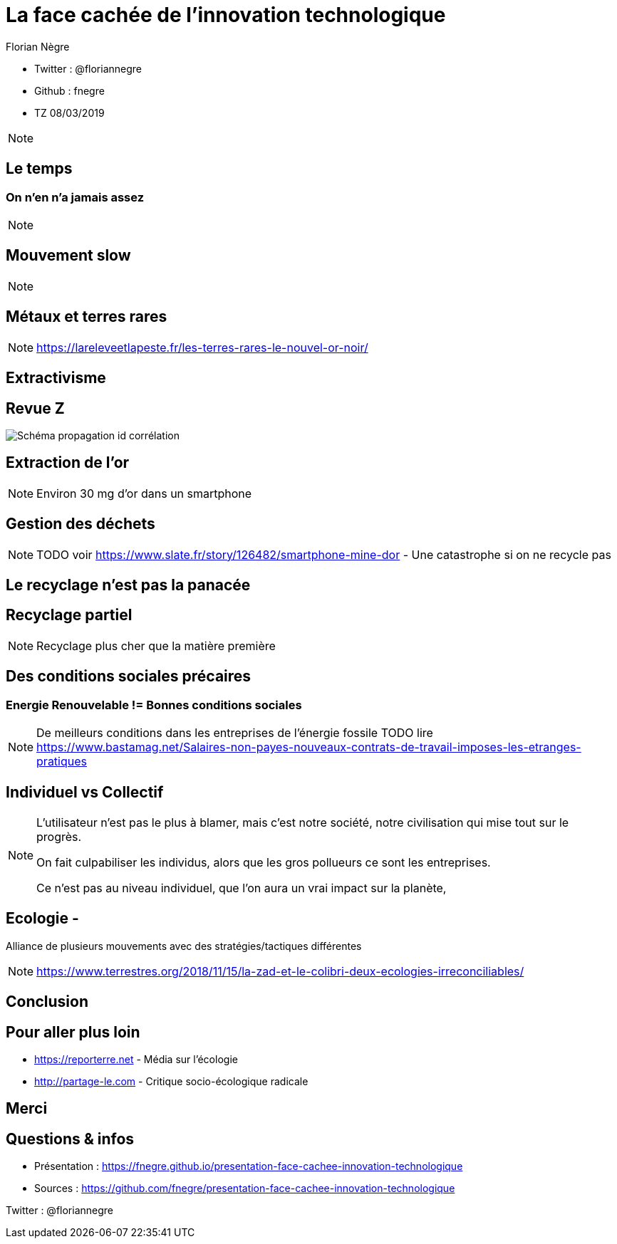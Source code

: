 // Variables prédéfinis asciidoc
:author: Florian Nègre
:imagesDir: assets/images
// variables perso
:twitter: @floriannegre
:github: fnegre
:videosDir: assets/videos
:imageMaxHeight: 700

// Configuration Reveal.js
:revealjs_history: true

= La face cachée de l'innovation technologique

* Twitter : {twitter}
* Github : {github}
* TZ 08/03/2019

[NOTE.speaker]
--

--

== Le temps

=== On n'en n'a jamais assez

[NOTE.speaker]
--

--

== Mouvement slow 

[NOTE.speaker]
--

--

== Métaux et terres rares


[NOTE.speaker]
--
https://lareleveetlapeste.fr/les-terres-rares-le-nouvel-or-noir/
--

== Extractivisme

[%notitle]
== Revue Z 
image::revue-z.png[Schéma propagation id corrélation]

== Extraction de l'or


[NOTE.speaker]
--

Environ 30 mg d'or dans un smartphone
--


== Gestion des déchets

[NOTE.speaker]
--
TODO voir  https://www.slate.fr/story/126482/smartphone-mine-dor - Une catastrophe si on ne recycle pas

--

== Le recyclage n'est pas la panacée

== Recyclage partiel 

[NOTE.speaker]
--

Recyclage plus cher que la matière première
--

== Des conditions sociales précaires

=== Energie Renouvelable != Bonnes conditions sociales
[NOTE.speaker]
--

De meilleurs conditions dans les entreprises de l'énergie fossile
TODO lire https://www.bastamag.net/Salaires-non-payes-nouveaux-contrats-de-travail-imposes-les-etranges-pratiques
--

== Individuel vs Collectif
[NOTE.speaker]
--
L'utilisateur n'est pas le plus à blamer, mais c'est notre société, notre civilisation qui mise tout sur le progrès.

On fait culpabiliser les individus, alors que les gros pollueurs ce sont les entreprises.

Ce n'est pas au niveau individuel, que l'on aura un vrai impact sur la planète, 
--

== Ecologie -  

Alliance de plusieurs mouvements avec des stratégies/tactiques différentes

[NOTE.speaker]
--
https://www.terrestres.org/2018/11/15/la-zad-et-le-colibri-deux-ecologies-irreconciliables/
--

== Conclusion

== Pour aller plus loin

* https://reporterre.net - Média sur l'écologie
* http://partage-le.com - Critique socio-écologique radicale

== Merci



== Questions & infos

* Présentation : https://fnegre.github.io/presentation-face-cachee-innovation-technologique
* Sources : https://github.com/fnegre/presentation-face-cachee-innovation-technologique

Twitter : {twitter}



